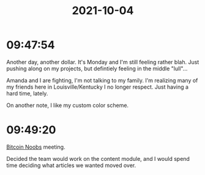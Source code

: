:PROPERTIES:
:ID:       64316bd4-7287-4475-8dfb-b9933e461797
:END:
#+TITLE: 2021-10-04
#+filetags: Daily

* 09:47:54

Another day, another dollar. It's Monday and I'm still feeling rather blah. Just pushing along on my projects, but defintiely feeling in the middle "lull"...

Amanda and I are fighting, I'm not talking to my family. I'm realizing many of my friends here in Louisville/Kentucky I no longer respect. Just having a hard time, lately.

On another note, I like my custom color scheme. 

* 09:49:20

[[id:00c29f40-e552-4b90-aa9d-ebc148a68208][Bitcoin Noobs]] meeting.

Decided the team would work on the content module, and I would spend time deciding what articles we wanted moved over.
